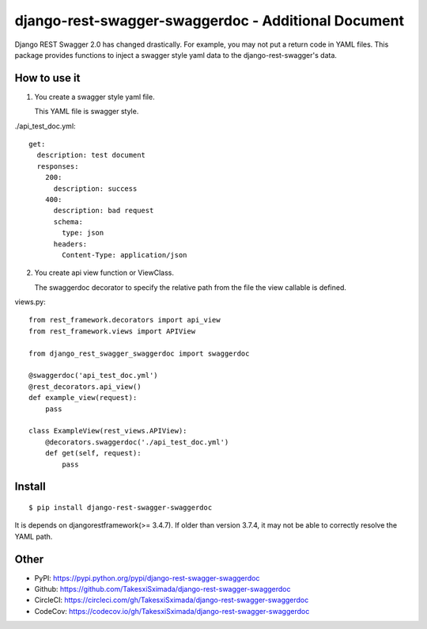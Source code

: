 django-rest-swagger-swaggerdoc - Additional Document
====================================================

.. image:: https://circleci.com/gh/TakesxiSximada/django-rest-swagger-swaggerdoc.svg?style=svg
           :target: https://circleci.com/gh/TakesxiSximada/django-rest-swagger-swaggerdoc
           :alt: CircleCI Status

.. image:: https://codecov.io/gh/TakesxiSximada/django-rest-swagger-swaggerdoc/branch/master/graph/badge.svg
           :target: https://codecov.io/gh/TakesxiSximada/django-rest-swagger-swaggerdoc
           :alt: CodeCov Status

Django REST Swagger 2.0 has changed drastically. For example, you may not put a return code in YAML files.
This package provides functions to inject a swagger style yaml data to the django-rest-swagger's data.


How to use it
-------------

1. You create a swagger style yaml file.

   This YAML file is swagger style.

./api_test_doc.yml::

    get:
      description: test document
      responses:
        200:
          description: success
        400:
          description: bad request
          schema:
            type: json
          headers:
            Content-Type: application/json


2. You create api view function or ViewClass.

   The swaggerdoc decorator to specify the relative path from the file
   the view callable is defined.

views.py::

    from rest_framework.decorators import api_view
    from rest_framework.views import APIView

    from django_rest_swagger_swaggerdoc import swaggerdoc

    @swaggerdoc('api_test_doc.yml')
    @rest_decorators.api_view()
    def example_view(request):
        pass

    class ExampleView(rest_views.APIView):
        @decorators.swaggerdoc('./api_test_doc.yml')
        def get(self, request):
            pass


Install
-------

::

   $ pip install django-rest-swagger-swaggerdoc


It is depends on djangorestframework(>= 3.4.7).
If older than version 3.7.4, it may not be able to correctly resolve the YAML path.


Other
-----

- PyPI: https://pypi.python.org/pypi/django-rest-swagger-swaggerdoc
- Github: https://github.com/TakesxiSximada/django-rest-swagger-swaggerdoc
- CircleCI: https://circleci.com/gh/TakesxiSximada/django-rest-swagger-swaggerdoc
- CodeCov: https://codecov.io/gh/TakesxiSximada/django-rest-swagger-swaggerdoc
